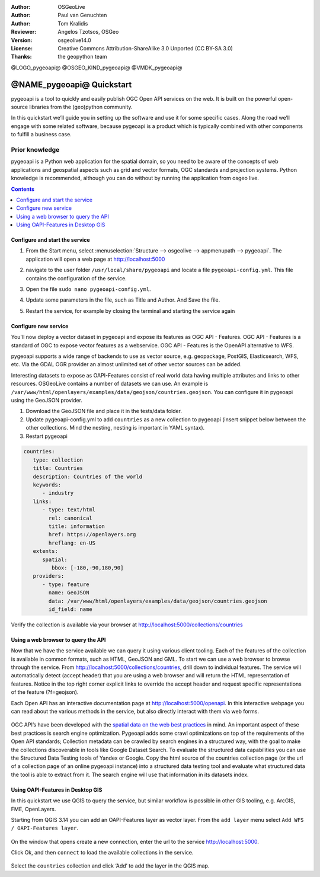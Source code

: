 :Author: OSGeoLive
:Author: Paul van Genuchten
:Author: Tom Kralidis
:Reviewer: Angelos Tzotsos, OSGeo
:Version: osgeolive14.0
:License: Creative Commons Attribution-ShareAlike 3.0 Unported  (CC BY-SA 3.0)
:Thanks: the geopython team

@LOGO_pygeoapi@
@OSGEO_KIND_pygeoapi@
@VMDK_pygeoapi@



********************************************************************************
@NAME_pygeoapi@ Quickstart
********************************************************************************

pygeoapi is a tool to quickly and easily publish OGC Open API services on the web. It is built on the powerful open-source libraries from the (geo)python community.

In this quickstart we’ll guide you in setting up the software and use it for some specific cases. Along the road we’ll engage with some related software, because pygeoapi is a product which is typically combined with other components to fulfill a business case.

Prior knowledge
------------------------------------------------------

pygeoapi is a Python web application for the spatial domain, so you need to be aware of the concepts of web applications and geospatial aspects such as grid and vector formats, OGC standards and projection systems. Python knowledge is recommended, although you can do without by running the application from osgeo live.

.. contents:: Contents
   :local:

Configure and start the service
================================================================================

#. From the Start menu, select :menuselection:`Structure --> osgeolive --> appmenupath --> pygeoapi`. The application will open a web page at http://localhost:5000

#. navigate to the user folder ``/usr/local/share/pygeoapi`` and locate a file ``pygeoapi-config.yml``. This file contains the configuration of the service.

#. Open the file ``sudo nano pygeoapi-config.yml``.

#. Update some parameters in the file, such as Title and Author. And Save the file.

#. Restart the service, for example by closing the terminal and starting the service again

   .. image:: /images/projects/pygeoapi/pygeoapi_screenshot.png
    :scale: 70 %

Configure new service
================================================================================

You'll now deploy a vector dataset in pygeoapi and expose its features as OGC API - Features. OGC API - Features is a standard of OGC to expose vector features as a webservice. OGC API - Features is the OpenAPI alternative to WFS.

pygeoapi supports a wide range of backends to use as vector source, e.g. geopackage, PostGIS, Elasticsearch, WFS, etc. Via the GDAL OGR provider an almost unlimited set of other vector sources can be added.

Interesting datasets to expose as OAPI-Features consist of real world data having multiple attributes and links to other resources.
OSGeoLive contains a number of datasets we can use. An example is ``/var/www/html/openlayers/examples/data/geojson/countries.geojson``.
You can configure it in pygeoapi using the GeoJSON provider.

#.  Download the GeoJSON file and place it in the tests/data folder.

#.  Update pygeoapi-config.yml to add ``countries`` as a new collection to pygeoapi (insert snippet below between the other collections. Mind the nesting, nesting is important in YAML syntax).

#.  Restart pygeoapi

.. code-block:: yaml

   countries:
      type: collection
      title: Countries
      description: Countries of the world
      keywords:
         - industry
      links:
         - type: text/html
           rel: canonical
           title: information
           href: https://openlayers.org
           hreflang: en-US
      extents:
         spatial:
            bbox: [-180,-90,180,90]
      providers:
         - type: feature
           name: GeoJSON
           data: /var/www/html/openlayers/examples/data/geojson/countries.geojson
           id_field: name

Verify the collection is available via your browser at http://localhost:5000/collections/countries

Using a web browser to query the API
=========================================================

Now that we have the service available we can query it using various client tooling.
Each of the features of the collection is available in common formats, such as HTML, GeoJSON and GML. To start we can use a web browser to browse through the service. From http://localhost:5000/collections/countries, drill down to individual features. The service will automatically detect (accept header) that you are using a web browser and will return the HTML representation of features. Notice in the top right corner explicit links to override the accept header and request specific representations of the feature (?f=geojson).

Each Open API has an interactive documentation page at  http://localhost:5000/openapi. In this interactive webpage you can read about the various methods in the service, but also directly interact with them via web forms.

   .. image:: /images/projects/pygeoapi/openapidoc.png
    :scale: 70 %

OGC API’s have been developed with the `spatial data on the web best practices <https://w3c.github.io/sdw/bp/#bp-summary>`_ in mind. An important aspect of these best practices is search engine optimization. Pygeoapi adds some crawl optimizations on top of the requirements of the Open API standards; Collection metadata can be crawled by search engines in a structured way, with the goal to make the collections discoverable in tools like Google Dataset Search. To evaluate the structured data capabilities you can use the Structured Data Testing tools of Yandex or Google. Copy the html source of the countries collection page (or the url of a collection page of an online pygeoapi instance) into a structured data testing tool and evaluate what structured data the tool is able to extract from it. The search engine will use that information in its datasets index.

Using OAPI-Features in Desktop GIS
=========================================================

In this quickstart we use QGIS to query the service, but similar workflow is possible in other GIS tooling, e.g. ArcGIS, FME, OpenLayers.

Starting from QGIS 3.14 you can add an OAPI-Features layer as vector layer. From the ``add layer`` menu select ``Add WFS / OAPI-Features layer``.

   .. image:: /images/projects/pygeoapi/qgis-wfs.png
    :scale: 70 %

On the window that opens create a new connection, enter the url to the service http://localhost:5000.

Click Ok, and then ``connect`` to load the available collections in the service.

   .. image:: /images/projects/pygeoapi/qgis-layers.png
    :scale: 70 %

Select the ``countries`` collection and click ‘Add’ to add the layer in the QGIS map.
